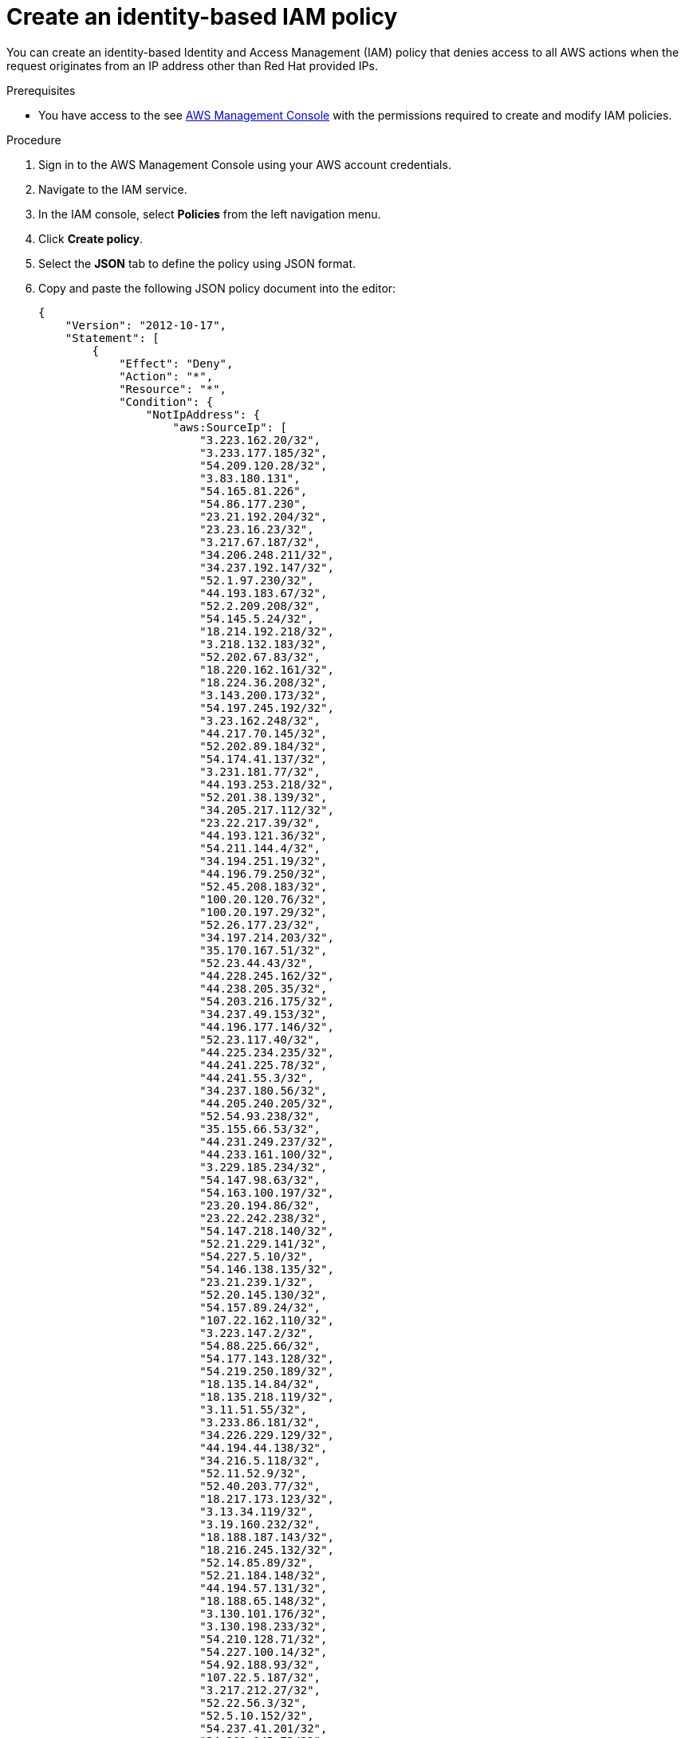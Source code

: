 // Module included in the following assemblies:
//
// * rosa-adding-additional-constraints-for-ip-based-aws-role-assumption/rosa-create-an-identity-based-policy.adoc
:_mod-docs-content-type: PROCEDURE
[id="rosa-create-an-identity-based-policy_{context}"]
= Create an identity-based IAM policy

You can create an identity-based Identity and Access Management (IAM) policy that denies access to all AWS actions when the request originates from an IP address other than Red Hat provided IPs.

.Prerequisites

* You have access to the see link:https://aws.amazon.com/console/[AWS Management Console] with the permissions required to create and modify IAM policies.

.Procedure

. Sign in to the AWS Management Console using your AWS account credentials.
. Navigate to the IAM service.
. In the IAM console, select *Policies* from the left navigation menu.
. Click *Create policy*.
. Select the *JSON* tab to define the policy using JSON format.
. Copy and paste the following JSON policy document into the editor:
+
[source,json]
----
{
    "Version": "2012-10-17",
    "Statement": [
        {
            "Effect": "Deny",
            "Action": "*",
            "Resource": "*",
            "Condition": {
                "NotIpAddress": {
                    "aws:SourceIp": [
                        "3.223.162.20/32",
                        "3.233.177.185/32",
                        "54.209.120.28/32",
                        "3.83.180.131",
                        "54.165.81.226",
                        "54.86.177.230",
                        "23.21.192.204/32",
                        "23.23.16.23/32",
                        "3.217.67.187/32",
                        "34.206.248.211/32",
                        "34.237.192.147/32",
                        "52.1.97.230/32",
                        "44.193.183.67/32",
                        "52.2.209.208/32",
                        "54.145.5.24/32",
                        "18.214.192.218/32",
                        "3.218.132.183/32",
                        "52.202.67.83/32",
                        "18.220.162.161/32",
                        "18.224.36.208/32",
                        "3.143.200.173/32",
                        "54.197.245.192/32",
                        "3.23.162.248/32",
                        "44.217.70.145/32",
                        "52.202.89.184/32",
                        "54.174.41.137/32",
                        "3.231.181.77/32",
                        "44.193.253.218/32",
                        "52.201.38.139/32",
                        "34.205.217.112/32",
                        "23.22.217.39/32",
                        "44.193.121.36/32",
                        "54.211.144.4/32",
                        "34.194.251.19/32",
                        "44.196.79.250/32",
                        "52.45.208.183/32",
                        "100.20.120.76/32",
                        "100.20.197.29/32",
                        "52.26.177.23/32",
                        "34.197.214.203/32",
                        "35.170.167.51/32",
                        "52.23.44.43/32",
                        "44.228.245.162/32",
                        "44.238.205.35/32",
                        "54.203.216.175/32",
                        "34.237.49.153/32",
                        "44.196.177.146/32",
                        "52.23.117.40/32",
                        "44.225.234.235/32",
                        "44.241.225.78/32",
                        "44.241.55.3/32",
                        "34.237.180.56/32",
                        "44.205.240.205/32",
                        "52.54.93.238/32",
                        "35.155.66.53/32",
                        "44.231.249.237/32",
                        "44.233.161.100/32",
                        "3.229.185.234/32",
                        "54.147.98.63/32",
                        "54.163.100.197/32",
                        "23.20.194.86/32",
                        "23.22.242.238/32",
                        "54.147.218.140/32",
                        "52.21.229.141/32",
                        "54.227.5.10/32",
                        "54.146.138.135/32",
                        "23.21.239.1/32",
                        "52.20.145.130/32",
                        "54.157.89.24/32",
                        "107.22.162.110/32",
                        "3.223.147.2/32",
                        "54.88.225.66/32",
                        "54.177.143.128/32",
                        "54.219.250.189/32",
                        "18.135.14.84/32",
                        "18.135.218.119/32",
                        "3.11.51.55/32",
                        "3.233.86.181/32",
                        "34.226.229.129/32",
                        "44.194.44.138/32",
                        "34.216.5.118/32",
                        "52.11.52.9/32",
                        "52.40.203.77/32",
                        "18.217.173.123/32",
                        "3.13.34.119/32",
                        "3.19.160.232/32",
                        "18.188.187.143/32",
                        "18.216.245.132/32",
                        "52.14.85.89/32",
                        "52.21.184.148/32",
                        "44.194.57.131/32",
                        "18.188.65.148/32",
                        "3.130.101.176/32",
                        "3.130.198.233/32",
                        "54.210.128.71/32",
                        "54.227.100.14/32",
                        "54.92.188.93/32",
                        "107.22.5.187/32",
                        "3.217.212.27/32",
                        "52.22.56.3/32",
                        "52.5.10.152/32",
                        "54.237.41.201/32",
                        "34.202.145.72/32",
                        "52.205.239.95/32",
                        "54.236.208.68/32",
                        "3.234.64.191/32",
                        "34.195.159.252/32",
                        "34.228.34.122/32",
                        "54.205.89.242/32",
                        "209.132.0.0/16",
                        "66.187.0.0/16",
                        "2620:0052:0004:0000:0000:0000:0000:0000/48"
                    ]
                },
                "Bool": {
                    "aws:ViaAWSService": "false"
                }
            }
        }
    ]
}
----
+
[NOTE]
====
This list is subject to change. Additionally, you must specify the IP addresses in CIDR notation.
====
+
. Click *Review and create*.
. Provide a name and description for the policy, and review the details for accuracy.
. Click *Create policy* to save the policy.

[NOTE]
====
The condition key `aws:ViaAWSService` must be set to false to enable subsequent calls to succeed based on the initial call. For example, if you make an initial call to `aws ec2 describe-instances`, all subsequent calls made within the AWS API server to retrieve information about the EBS volumes attached to the ec2 instance will fail if the condition key `aws:ViaAWSService` is not set to false. The subsequent calls would fail because they would originate from AWS IP addresses, which are not included in the AllowList.
====

